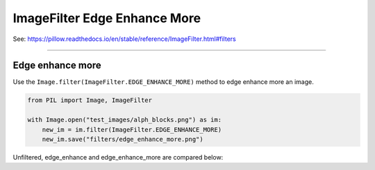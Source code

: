 ================================
ImageFilter Edge Enhance More
================================

| See: https://pillow.readthedocs.io/en/stable/reference/ImageFilter.html#filters

----

Edge enhance more
----------------------

| Use the ``Image.filter(ImageFilter.EDGE_ENHANCE_MORE)`` method to edge enhance more an image.

.. code-block:: python

    from PIL import Image, ImageFilter

    with Image.open("test_images/alph_blocks.png") as im:
        new_im = im.filter(ImageFilter.EDGE_ENHANCE_MORE)
        new_im.save("filters/edge_enhance_more.png")


| Unfiltered, edge_enhance and edge_enhance_more are compared below:

.. image:: images/compare_edge_enhance_more.png
    :scale: 50%
    :align: center
